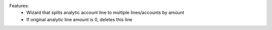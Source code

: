 Features:
 - Wizard that splits analytic account line to multiple lines/accounts by amount
 - If original analytic line amount is 0, deletes this line
